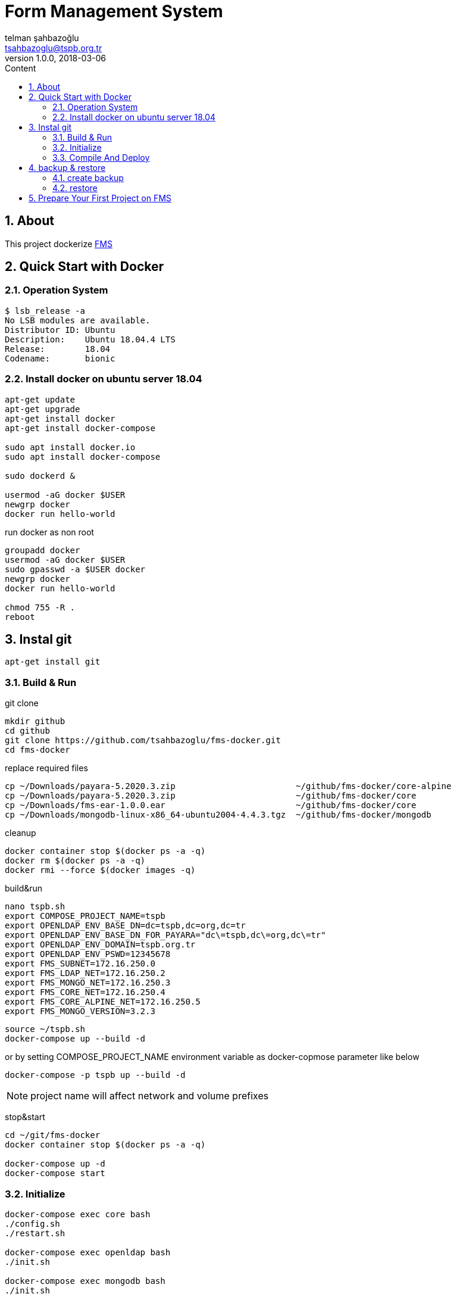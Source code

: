 :toc: left
:toc-title: Content
:toclevels: 3
:sectnums:
:sectnumlevels: 3
:docinfo: shared


= Form Management System
telman şahbazoğlu <tsahbazoglu@tspb.org.tr>
v1.0.0, 2018-03-06
:title-logo-image: image::tspb_logo.png[]


== About

This project dockerize link:https://github.com/tsahbazoglu/fms[FMS^]


[#user-content-quick-start-with-docker]
== Quick Start with Docker

=== Operation System
----
$ lsb_release -a
No LSB modules are available.
Distributor ID:	Ubuntu
Description:	Ubuntu 18.04.4 LTS
Release:	18.04
Codename:	bionic
----

=== Install docker on ubuntu server 18.04
----
apt-get update
apt-get upgrade
apt-get install docker
apt-get install docker-compose

sudo apt install docker.io
sudo apt install docker-compose

sudo dockerd &

usermod -aG docker $USER
newgrp docker
docker run hello-world
----

run docker as non root:: 
----
groupadd docker
usermod -aG docker $USER
sudo gpasswd -a $USER docker
newgrp docker
docker run hello-world

chmod 755 -R .
reboot
----
== Instal git
----
apt-get install git
----

=== Build & Run
git clone::
----
mkdir github
cd github
git clone https://github.com/tsahbazoglu/fms-docker.git
cd fms-docker
----

replace required files::
----
cp ~/Downloads/payara-5.2020.3.zip                        ~/github/fms-docker/core-alpine
cp ~/Downloads/payara-5.2020.3.zip                        ~/github/fms-docker/core
cp ~/Downloads/fms-ear-1.0.0.ear                          ~/github/fms-docker/core
cp ~/Downloads/mongodb-linux-x86_64-ubuntu2004-4.4.3.tgz  ~/github/fms-docker/mongodb
----


cleanup::
----
docker container stop $(docker ps -a -q)
docker rm $(docker ps -a -q)
docker rmi --force $(docker images -q)
----

build&run::
----
nano tspb.sh
export COMPOSE_PROJECT_NAME=tspb
export OPENLDAP_ENV_BASE_DN=dc=tspb,dc=org,dc=tr
export OPENLDAP_ENV_BASE_DN_FOR_PAYARA="dc\=tspb,dc\=org,dc\=tr"
export OPENLDAP_ENV_DOMAIN=tspb.org.tr
export OPENLDAP_ENV_PSWD=12345678
export FMS_SUBNET=172.16.250.0
export FMS_LDAP_NET=172.16.250.2
export FMS_MONGO_NET=172.16.250.3
export FMS_CORE_NET=172.16.250.4
export FMS_CORE_ALPINE_NET=172.16.250.5
export FMS_MONGO_VERSION=3.2.3
----

----
source ~/tspb.sh
docker-compose up --build -d
----

or by setting COMPOSE_PROJECT_NAME environment variable as docker-copmose parameter like below

----
docker-compose -p tspb up --build -d
----

NOTE: project name will affect network and volume prefixes


stop&start::
----
cd ~/git/fms-docker
docker container stop $(docker ps -a -q)

docker-compose up -d
docker-compose start
----

=== Initialize
----
docker-compose exec core bash
./config.sh
./restart.sh

docker-compose exec openldap bash
./init.sh

docker-compose exec mongodb bash
./init.sh
----

=== Compile And Deploy
----
cd ~/github
git clone https://github.com/tsahbazoglu/fms.git
cd ~/github/fms

mvn clean install

docker cp ~/github/fms/fms-ear/target/fms-ear-1.0.0.ear fms-core:/home/fms

cd ~/github/fms-docker
docker-compose exec core ./deploy.sh
----

observe::
----
docker-compose ps
----

check inter connections::
----
docker-compose exec core ping mongodb
docker-compose exec core ping openldap
----

enjoy::
----
http://localhost:8080

username : admin

password : 123
----

== backup & restore

=== create backup
----
mkdir ~/fms_backup

docker run --rm \
--volumes-from fms-mongodb \
-v ~/fms_backup:/backup \
ubuntu \
bash -c "cd /home/fms/fmsdb && tar cvf /backup/fms-mongodb-fmsdb-volume.tar ."

docker run --rm \
--volumes-from fms-openldap \
-v ~/fms_backup:/backup \
ubuntu \
bash -c "cd /var/lib/ldap && tar cvf /backup/fms-openldap-data-volume.tar ."

----

check backup::
----
cd ~/fms_backup
ls -lrt 
----

=== restore

rectreate volumes::
----
docker volume ls

docker volume rm fms_mongodb-data
docker volume rm fms_openldap-data

docker volume create fms_mongodb-data
docker volume create fms_openldap-data
----

get backups::
----
mkdir ~/fms_backup

cd ~/fms_backup

scp username@fms_server_ip:/home/fms_backup/fms-mongodb-fmsdb-volume.tar ./

scp username@fms_server_ip:/home/fms_backup/fms-openldap-data-volume.tar ./
----

restore::
----
docker run --rm \
-v fms_mongodb-data:/recover \
-v ~/fms_backup:/backup \
ubuntu \
bash -c "cd /recover && tar xvf /backup/fms-mongodb-fmsdb-volume.tar"

docker run --rm \
-v fms_openldap-data:/recover \
-v ~/fms_backup:/backup \
ubuntu \
bash -c "cd /recover && tar xvf /backup/fms-openldap-data-volume.tar"
----

----
# docker run -d -v tdub_mongodb-data:/home/fms/fmsdb fms-mongodb
----


== Prepare Your First Project on FMS

In a production environment *link:https://git.tspb.org.tr/fms/fms/blob/master/quick-start-demo-config.js[quick-start-demo-config.js^]* should be replaced with one prepared by expirenced data&buisness analyst.

Please do not hesitate to contact with us to find data&buisness analyst having an expirence with FMS project.

There is also a *https://git.tspb.org.tr/fms/fms/blob/master/DEVELOPER-GUIDE-v1.adoc[developer guide^]* for the contributors who want to educate themselves as a data analyst for FMS project.

We can organize eductaion courses in our office for contributors and companies who want 
to join to our expert team.

We can also consult your team from the scratch to live and support during the your company's project life cycle.

----
cd  ~/git/fms-docker

docker ps  

docker cp quick-start-demo-config.js docker_mongodb_1:/home/tspb

docker exec -it docker_mongodb_1 bash

export MONGODB_HOME=~/Apps/mongodb-linux-x86_64-3.2.6
export PATH=$PATH:$MONGODB_HOME/bin

mongo configdb --quiet quick-start-demo-config.js
----
